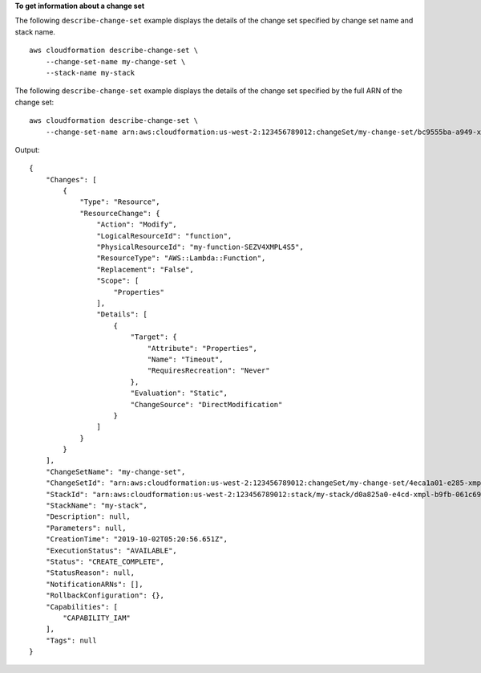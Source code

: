 **To get information about a change set**

The following ``describe-change-set`` example displays the details of the change set specified by change set name and stack name. ::

    aws cloudformation describe-change-set \
        --change-set-name my-change-set \
        --stack-name my-stack

The following ``describe-change-set`` example displays the details of the change set specified by the full ARN of the change set::

    aws cloudformation describe-change-set \
        --change-set-name arn:aws:cloudformation:us-west-2:123456789012:changeSet/my-change-set/bc9555ba-a949-xmpl-bfb8-f41d04ec5784

Output::

    {
        "Changes": [
            {
                "Type": "Resource",
                "ResourceChange": {
                    "Action": "Modify",
                    "LogicalResourceId": "function",
                    "PhysicalResourceId": "my-function-SEZV4XMPL4S5",
                    "ResourceType": "AWS::Lambda::Function",
                    "Replacement": "False",
                    "Scope": [
                        "Properties"
                    ],
                    "Details": [
                        {
                            "Target": {
                                "Attribute": "Properties",
                                "Name": "Timeout",
                                "RequiresRecreation": "Never"
                            },
                            "Evaluation": "Static",
                            "ChangeSource": "DirectModification"
                        }
                    ]
                }
            }
        ],
        "ChangeSetName": "my-change-set",
        "ChangeSetId": "arn:aws:cloudformation:us-west-2:123456789012:changeSet/my-change-set/4eca1a01-e285-xmpl-8026-9a1967bfb4b0",
        "StackId": "arn:aws:cloudformation:us-west-2:123456789012:stack/my-stack/d0a825a0-e4cd-xmpl-b9fb-061c69e99204",
        "StackName": "my-stack",
        "Description": null,
        "Parameters": null,
        "CreationTime": "2019-10-02T05:20:56.651Z",
        "ExecutionStatus": "AVAILABLE",
        "Status": "CREATE_COMPLETE",
        "StatusReason": null,
        "NotificationARNs": [],
        "RollbackConfiguration": {},
        "Capabilities": [
            "CAPABILITY_IAM"
        ],
        "Tags": null
    }
